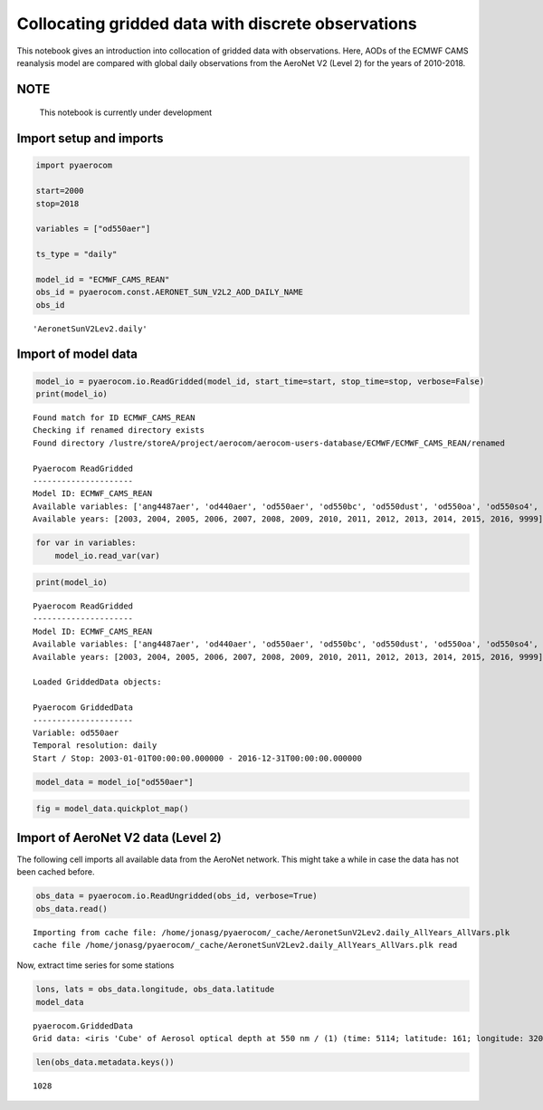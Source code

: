 
Collocating gridded data with discrete observations
~~~~~~~~~~~~~~~~~~~~~~~~~~~~~~~~~~~~~~~~~~~~~~~~~~~

This notebook gives an introduction into collocation of gridded data
with observations. Here, AODs of the ECMWF CAMS reanalysis model are
compared with global daily observations from the AeroNet V2 (Level 2)
for the years of 2010-2018.

NOTE
^^^^

 This notebook is currently under development

Import setup and imports
^^^^^^^^^^^^^^^^^^^^^^^^

.. code:: ipython3

    import pyaerocom
    
    start=2000
    stop=2018
    
    variables = ["od550aer"]
    
    ts_type = "daily"
    
    model_id = "ECMWF_CAMS_REAN"
    obs_id = pyaerocom.const.AERONET_SUN_V2L2_AOD_DAILY_NAME
    obs_id




.. parsed-literal::

    'AeronetSunV2Lev2.daily'



Import of model data
^^^^^^^^^^^^^^^^^^^^

.. code:: ipython3

    model_io = pyaerocom.io.ReadGridded(model_id, start_time=start, stop_time=stop, verbose=False)
    print(model_io)


.. parsed-literal::

    Found match for ID ECMWF_CAMS_REAN
    Checking if renamed directory exists
    Found directory /lustre/storeA/project/aerocom/aerocom-users-database/ECMWF/ECMWF_CAMS_REAN/renamed
    
    Pyaerocom ReadGridded
    ---------------------
    Model ID: ECMWF_CAMS_REAN
    Available variables: ['ang4487aer', 'od440aer', 'od550aer', 'od550bc', 'od550dust', 'od550oa', 'od550so4', 'od550ss', 'od865aer']
    Available years: [2003, 2004, 2005, 2006, 2007, 2008, 2009, 2010, 2011, 2012, 2013, 2014, 2015, 2016, 9999]


.. code:: ipython3

    for var in variables:
        model_io.read_var(var)

.. code:: ipython3

    print(model_io)


.. parsed-literal::

    
    Pyaerocom ReadGridded
    ---------------------
    Model ID: ECMWF_CAMS_REAN
    Available variables: ['ang4487aer', 'od440aer', 'od550aer', 'od550bc', 'od550dust', 'od550oa', 'od550so4', 'od550ss', 'od865aer']
    Available years: [2003, 2004, 2005, 2006, 2007, 2008, 2009, 2010, 2011, 2012, 2013, 2014, 2015, 2016, 9999]
    
    Loaded GriddedData objects:
    
    Pyaerocom GriddedData
    ---------------------
    Variable: od550aer
    Temporal resolution: daily
    Start / Stop: 2003-01-01T00:00:00.000000 - 2016-12-31T00:00:00.000000


.. code:: ipython3

    model_data = model_io["od550aer"]

.. code:: ipython3

    fig = model_data.quickplot_map()



.. image:: 06_collocation/06_collocation_8_0.png


Import of AeroNet V2 data (Level 2)
^^^^^^^^^^^^^^^^^^^^^^^^^^^^^^^^^^^

The following cell imports all available data from the AeroNet network.
This might take a while in case the data has not been cached before.

.. code:: ipython3

    obs_data = pyaerocom.io.ReadUngridded(obs_id, verbose=True)
    obs_data.read()


.. parsed-literal::

    Importing from cache file: /home/jonasg/pyaerocom/_cache/AeronetSunV2Lev2.daily_AllYears_AllVars.plk
    cache file /home/jonasg/pyaerocom/_cache/AeronetSunV2Lev2.daily_AllYears_AllVars.plk read


Now, extract time series for some stations

.. code:: ipython3

    lons, lats = obs_data.longitude, obs_data.latitude
    model_data




.. parsed-literal::

    pyaerocom.GriddedData
    Grid data: <iris 'Cube' of Aerosol optical depth at 550 nm / (1) (time: 5114; latitude: 161; longitude: 320)>



.. code:: ipython3

    len(obs_data.metadata.keys())




.. parsed-literal::

    1028


